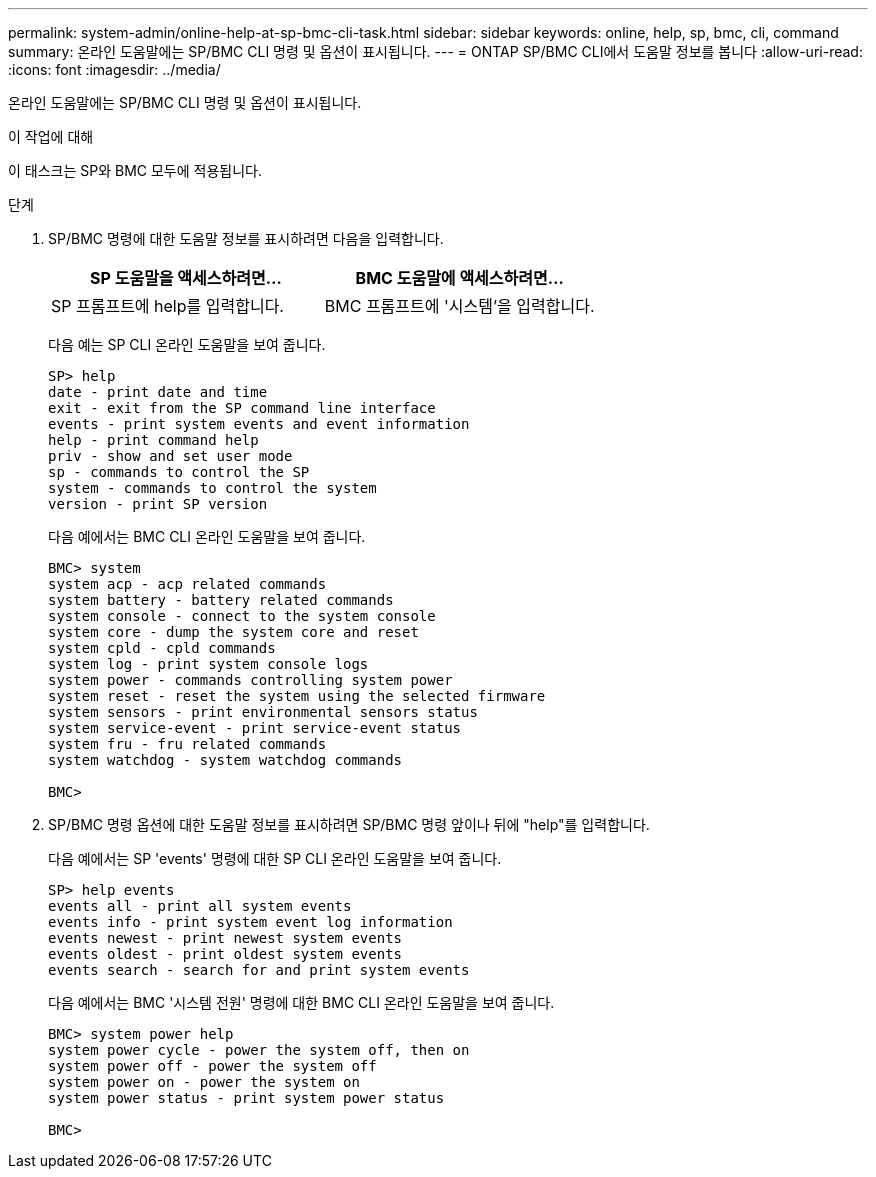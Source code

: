 ---
permalink: system-admin/online-help-at-sp-bmc-cli-task.html 
sidebar: sidebar 
keywords: online, help, sp, bmc, cli, command 
summary: 온라인 도움말에는 SP/BMC CLI 명령 및 옵션이 표시됩니다. 
---
= ONTAP SP/BMC CLI에서 도움말 정보를 봅니다
:allow-uri-read: 
:icons: font
:imagesdir: ../media/


[role="lead"]
온라인 도움말에는 SP/BMC CLI 명령 및 옵션이 표시됩니다.

.이 작업에 대해
이 태스크는 SP와 BMC 모두에 적용됩니다.

.단계
. SP/BMC 명령에 대한 도움말 정보를 표시하려면 다음을 입력합니다.
+
|===
| SP 도움말을 액세스하려면... | BMC 도움말에 액세스하려면... 


 a| 
SP 프롬프트에 help를 입력합니다.
 a| 
BMC 프롬프트에 '시스템'을 입력합니다.

|===
+
다음 예는 SP CLI 온라인 도움말을 보여 줍니다.

+
[listing]
----
SP> help
date - print date and time
exit - exit from the SP command line interface
events - print system events and event information
help - print command help
priv - show and set user mode
sp - commands to control the SP
system - commands to control the system
version - print SP version
----
+
다음 예에서는 BMC CLI 온라인 도움말을 보여 줍니다.

+
[listing]
----
BMC> system
system acp - acp related commands
system battery - battery related commands
system console - connect to the system console
system core - dump the system core and reset
system cpld - cpld commands
system log - print system console logs
system power - commands controlling system power
system reset - reset the system using the selected firmware
system sensors - print environmental sensors status
system service-event - print service-event status
system fru - fru related commands
system watchdog - system watchdog commands

BMC>
----
. SP/BMC 명령 옵션에 대한 도움말 정보를 표시하려면 SP/BMC 명령 앞이나 뒤에 "help"를 입력합니다.
+
다음 예에서는 SP 'events' 명령에 대한 SP CLI 온라인 도움말을 보여 줍니다.

+
[listing]
----
SP> help events
events all - print all system events
events info - print system event log information
events newest - print newest system events
events oldest - print oldest system events
events search - search for and print system events
----
+
다음 예에서는 BMC '시스템 전원' 명령에 대한 BMC CLI 온라인 도움말을 보여 줍니다.

+
[listing]
----
BMC> system power help
system power cycle - power the system off, then on
system power off - power the system off
system power on - power the system on
system power status - print system power status

BMC>
----

